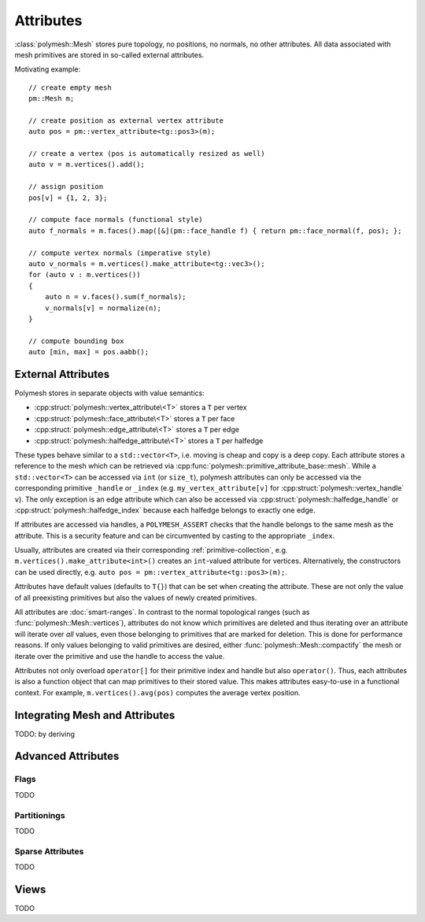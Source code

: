 Attributes
==========

:class:`polymesh::Mesh` stores pure topology, no positions, no normals, no other attributes.
All data associated with mesh primitives are stored in so-called external attributes.

Motivating example: ::

    // create empty mesh
    pm::Mesh m;

    // create position as external vertex attribute
    auto pos = pm::vertex_attribute<tg::pos3>(m);

    // create a vertex (pos is automatically resized as well)
    auto v = m.vertices().add();

    // assign position
    pos[v] = {1, 2, 3};

    // compute face normals (functional style)
    auto f_normals = m.faces().map([&](pm::face_handle f) { return pm::face_normal(f, pos); };

    // compute vertex normals (imperative style)
    auto v_normals = m.vertices().make_attribute<tg::vec3>();
    for (auto v : m.vertices())
    {
        auto n = v.faces().sum(f_normals);
        v_normals[v] = normalize(n);
    }

    // compute bounding box
    auto [min, max] = pos.aabb();


External Attributes
-------------------

Polymesh stores in separate objects with value semantics:

* :cpp:struct:`polymesh::vertex_attribute\<T>` stores a ``T`` per vertex
* :cpp:struct:`polymesh::face_attribute\<T>` stores a ``T`` per face
* :cpp:struct:`polymesh::edge_attribute\<T>` stores a ``T`` per edge
* :cpp:struct:`polymesh::halfedge_attribute\<T>` stores a ``T`` per halfedge

These types behave similar to a ``std::vector<T>``, i.e. moving is cheap and copy is a deep copy.
Each attribute stores a reference to the mesh which can be retrieved via :cpp:func:`polymesh::primitive_attribute_base::mesh`.
While a ``std::vector<T>`` can be accessed via ``int`` (or ``size_t``), polymesh attributes can only be accessed via the corresponding primitive ``_handle`` or ``_index`` (e.g. ``my_vertex_attribute[v]`` for :cpp:struct:`polymesh::vertex_handle` ``v``).
The only exception is an edge attribute which can also be accessed via :cpp:struct:`polymesh::halfedge_handle` or :cpp:struct:`polymesh::halfedge_index` because each halfedge belongs to exactly one edge.

If attributes are accessed via handles, a ``POLYMESH_ASSERT`` checks that the handle belongs to the same mesh as the attribute.
This is a security feature and can be circumvented by casting to the appropriate ``_index``.

Usually, attributes are created via their corresponding :ref:`primitive-collection`, e.g. ``m.vertices().make_attribute<int>()`` creates an ``int``-valued attribute for vertices.
Alternatively, the constructors can be used directly, e.g. ``auto pos = pm::vertex_attribute<tg::pos3>(m);``.

Attributes have default values (defaults to ``T{}``) that can be set when creating the attribute.
These are not only the value of all preexisting primitives but also the values of newly created primitives.

All attributes are :doc:`smart-ranges`.
In contrast to the normal topological ranges (such as :func:`polymesh::Mesh::vertices`), attributes do not know which primitives are deleted and thus iterating over an attribute will iterate over *all* values, even those belonging to primitives that are marked for deletion.
This is done for performance reasons.
If only values belonging to valid primitives are desired, either :func:`polymesh::Mesh::compactify` the mesh or iterate over the primitive and use the handle to access the value.

Attributes not only overload ``operator[]`` for their primitive index and handle but also ``operator()``.
Thus, each attributes is also a function object that can map primitives to their stored value.
This makes attributes easy-to-use in a functional context.
For example, ``m.vertices().avg(pos)`` computes the average vertex position.


Integrating Mesh and Attributes
-------------------------------

TODO: by deriving


Advanced Attributes
-------------------

Flags
^^^^^

TODO

Partitionings
^^^^^^^^^^^^^

TODO

Sparse Attributes
^^^^^^^^^^^^^^^^^

TODO


Views
-----

TODO
